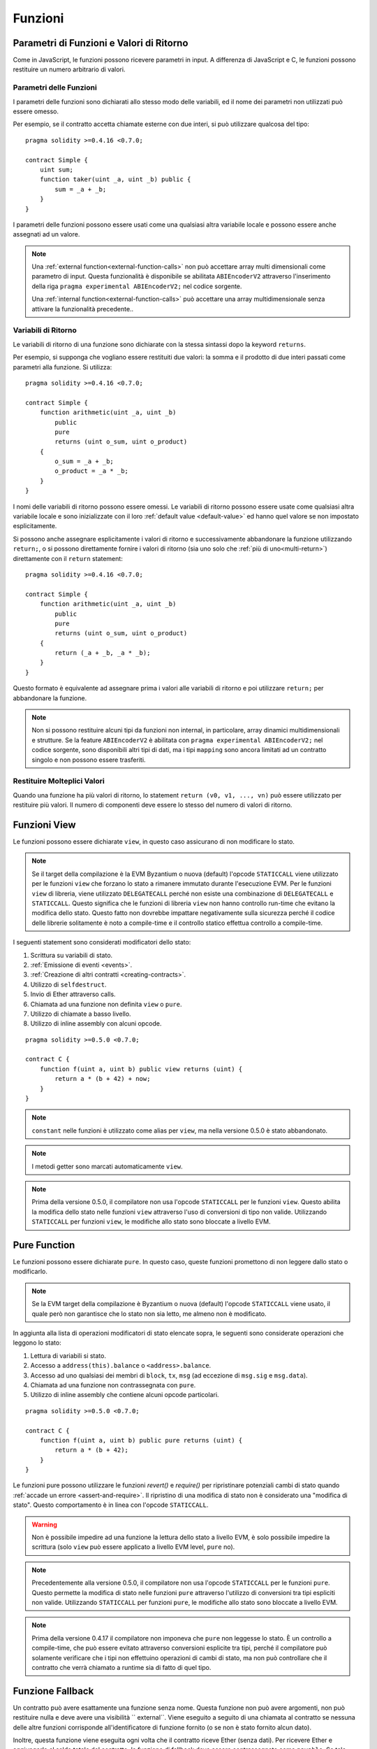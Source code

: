 .. index:: ! functions

.. _functions:

********
Funzioni
********

.. _function-parameters-return-variables:

Parametri di Funzioni e Valori di Ritorno
=========================================

Come in JavaScript, le funzioni possono ricevere parametri in input. 
A differenza di JavaScript e C, le funzioni possono restituire un
numero arbitrario di valori.

Parametri delle Funzioni
------------------------

I parametri delle funzioni sono dichiarati allo stesso modo delle variabili, 
ed il nome dei parametri non utilizzati può essere omesso.

Per esempio, se il contratto accetta chiamate esterne con due interi, si può utilizzare
qualcosa del tipo::

    pragma solidity >=0.4.16 <0.7.0;

    contract Simple {
        uint sum;
        function taker(uint _a, uint _b) public {
            sum = _a + _b;
        }
    }

I parametri delle funzioni possono essere usati come una qualsiasi altra variabile
locale e possono essere anche assegnati ad un valore.

.. note::

  Una :ref:`external function<external-function-calls>` non può accettare array 
  multi dimensionali come parametro di input. 
  Questa funzionalità è disponibile se abilitata ``ABIEncoderV2`` attraverso l'inserimento 
  della riga ``pragma experimental ABIEncoderV2;`` nel codice sorgente.

  Una :ref:`internal function<external-function-calls>` può accettare una array multidimensionale
  senza attivare la funzionalità precedente..

.. index:: return array, return string, array, string, array of strings, dynamic array, variably sized array, return struct, struct

Variabili di Ritorno
--------------------

Le variabili di ritorno di una funzione sono dichiarate con la stessa sintassi dopo
la keyword ``returns``.

Per esempio, si supponga che vogliano essere restituiti due valori: la somma e il 
prodotto di due interi passati come parametri alla funzione. Si utilizza::

    pragma solidity >=0.4.16 <0.7.0;

    contract Simple {
        function arithmetic(uint _a, uint _b)
            public
            pure
            returns (uint o_sum, uint o_product)
        {
            o_sum = _a + _b;
            o_product = _a * _b;
        }
    }

I nomi delle variabili di ritorno possono essere omessi.
Le variabili di ritorno possono essere usate come qualsiasi altra variabile locale
e sono inizializzate con il loro :ref:`default value <default-value>` ed 
hanno quel valore se non impostato esplicitamente.

Si possono anche assegnare esplicitamente i valori di ritorno e successivamente
abbandonare la funzione utilizzando ``return;``,
o si possono direttamente fornire i valori di ritorno 
(sia uno solo che :ref:`più di uno<multi-return>`) direttamente con il ``return``
statement::

    pragma solidity >=0.4.16 <0.7.0;

    contract Simple {
        function arithmetic(uint _a, uint _b)
            public
            pure
            returns (uint o_sum, uint o_product)
        {
            return (_a + _b, _a * _b);
        }
    }

Questo formato è equivalente ad assegnare prima i valori alle variabili
di ritorno e poi utilizzare ``return;`` per abbandonare la funzione.

.. note::
    Non si possono restituire alcuni tipi da funzioni non internal,
    in particolare, array dinamici multidimensionali e strutture.
    Se la feature ``ABIEncoderV2`` è abilitata con ``pragma experimental
    ABIEncoderV2;`` nel codice sorgente, sono disponibili altri tipi di dati, 
    ma i tipi ``mapping`` sono ancora limitati ad un contratto singolo e non
    possono essere trasferiti.

.. _multi-return:

Restituire Molteplici Valori
----------------------------

Quando una funzione ha più valori di ritorno, lo statement 
``return (v0, v1, ..., vn)`` può essere utilizzato per restituire 
più valori. Il numero di componenti deve essere lo stesso del numero di
valori di ritorno.

.. index:: ! view function, function;view

.. _view-functions:

Funzioni View
=============

Le funzioni possono essere dichiarate ``view``, in questo caso 
assicurano di non modificare lo stato.

.. note::
  Se il target della compilazione è la EVM Byzantium o nuova (default) l'opcode
  ``STATICCALL`` viene utilizzato per le funzioni ``view`` che forzano lo stato
  a rimanere immutato durante l'esecuzione EVM. Per le funzioni ``view`` di libreria,
  viene utilizzato ``DELEGATECALL`` perché non esiste una combinazione di ``DELEGATECALL`` e ``STATICCALL``.
  Questo significa che le funzioni di libreria ``view`` non hanno controllo 
  run-time che evitano la modifica dello stato. 
  Questo fatto non dovrebbe impattare negativamente sulla sicurezza perché il codice 
  delle librerie solitamente è noto a compile-time e il controllo statico 
  effettua controllo a compile-time.

I seguenti statement sono considerati modificatori dello stato:

#. Scrittura su variabili di stato.
#. :ref:`Emissione di eventi <events>`.
#. :ref:`Creazione di altri contratti <creating-contracts>`.
#. Utilizzo di ``selfdestruct``.
#. Invio di Ether attraverso calls.
#. Chiamata ad una funzione non definita ``view`` o ``pure``.
#. Utilizzo di chiamate a basso livello.
#. Utilizzo di inline assembly con alcuni opcode.

::

    pragma solidity >=0.5.0 <0.7.0;

    contract C {
        function f(uint a, uint b) public view returns (uint) {
            return a * (b + 42) + now;
        }
    }

.. note::
  ``constant`` nelle funzioni è utilizzato come alias per ``view``, ma nella versione 0.5.0 è stato abbandonato.

.. note::
  I metodi getter sono marcati automaticamente ``view``.

.. note::
  Prima della versione 0.5.0, il compilatore non usa l'opcode ``STATICCALL``
  per le funzioni ``view``.
  Questo abilita la modifica dello stato nelle funzioni ``view`` attraverso l'uso 
  di conversioni di tipo non valide.
  Utilizzando ``STATICCALL`` per funzioni ``view``, le modifiche allo stato 
  sono bloccate a livello EVM.

.. index:: ! pure function, function;pure

.. _pure-functions:

Pure Function
=============

Le funzioni possono essere dichiarate ``pure``. In questo caso, queste funzioni
promettono di non leggere dallo stato o modificarlo.

.. note::
  Se la EVM target della compilazione è Byzantium o nuova (default) l'opcode ``STATICCALL`` 
  viene usato, il quale però non garantisce che lo stato non sia letto, me almeno non è
  modificato.

In aggiunta alla lista di operazioni modificatori di stato elencate sopra, le seguenti sono
considerate operazioni che leggono lo stato:

#. Lettura di variabili si stato.
#. Accesso a ``address(this).balance`` o ``<address>.balance``.
#. Accesso ad uno qualsiasi dei membri di ``block``, ``tx``, ``msg`` (ad eccezione di ``msg.sig`` e ``msg.data``).
#. Chiamata ad una funzione non contrassegnata con ``pure``.
#. Utilizzo di inline assembly che contiene alcuni opcode particolari.

::

    pragma solidity >=0.5.0 <0.7.0;

    contract C {
        function f(uint a, uint b) public pure returns (uint) {
            return a * (b + 42);
        }
    }

Le funzioni pure possono utilizzare le funzioni `revert()` e `require()` per ripristinare
potenziali cambi di stato quando :ref:`accade un errore <assert-and-require>`.
Il ripristino di una modifica di stato non è considerato una "modifica di stato".
Questo comportamento è in linea con l'opcode ``STATICCALL``.

.. warning::
  Non è possibile impedire ad una funzione la lettura dello stato a livello
  EVM, è solo possibile impedire la scrittura
  (solo ``view`` può essere applicato a livello EVM level, ``pure`` no).

.. note::
  Precedentemente alla versione 0.5.0, il compilatore non usa l'opcode ``STATICCALL``
  per le funzioni ``pure``.
  Questo permette la modifica di stato nelle funzioni
  ``pure`` attraverso l'utilizzo di conversioni tra tipi espliciti non valide.
  Utilizzando ``STATICCALL`` per funzioni ``pure``, le modifiche allo stato sono bloccate
  a livello EVM.

.. note::
  Prima della versione 0.4.17 il compilatore non imponeva che ``pure`` non leggesse lo stato.
  È un controllo a compile-time, che può essere evitato attraverso conversioni esplicite
  tra tipi, perché il compilatore può solamente verificare che i tipi non effettuino operazioni di cambi
  di stato, ma non può controllare che il contratto che verrà chiamato a runtime 
  sia di fatto di quel tipo.

.. index:: ! fallback function, function;fallback

.. _fallback-function:

Funzione Fallback
=================

Un contratto può avere esattamente una funzione senza nome. 
Questa funzione non può avere argomenti, non può restituire nulla e deve avere 
una visibilità `` external``.
Viene eseguito a seguito di una chiamata al contratto se nessuna delle altre 
funzioni corrisponde all'identificatore di funzione fornito (o se non è stato fornito 
alcun dato).

Inoltre, questa funzione viene eseguita ogni volta che il contratto riceve 
Ether (senza dati). Per ricevere Ether e aggiungerlo al saldo totale del contratto, 
la funzione di fallback deve essere contrassegnata come ``payable``. 
Se tale funzione non esiste, il contratto non può ricevere Ether attraverso transazioni 
regolari e genera un'eccezione.

Nel peggiore dei casi, la funzione di fallback può fare affidamento solo sulla 
disponibilità di 2300 gas (ad esempio quando si utilizza `send` o` transfer`), l
asciando poco spazio per eseguire altre operazioni tranne logging di base. 
Le seguenti operazioni consumano più gas rispetto al valore di 2300:

- Scrittura nello storage
- Creazione di un contratto
- Chiamata di una funzione external che consuma una grande quantità di gas
- Invio di Ether

Come qualsiasi funzione, la funzione di fallback può eseguire operazioni complesse purché vi sia abbastanza gas.

.. warning::
    La funzione di fallback viene eseguita anche se il chiamante intendeva chiamare una 
    funzione che non è disponibile. Se si desidera implementare la funzione di fallback 
    solo per ricevere Ether, è necessario aggiungere un controllo come 
    ``require(msg.data.length == 0)`` per evitare chiamate non valide.

.. warning::
    I contratti che ricevono Ether direttamente (senza una function call, usando per esempio ``send`` o ``transfer``)
    ma non definiscono una funzione di fallback 
    lanciano un'eccezione, mandando indietro Ether (comportamento diverso prima di
    Solidity v0.4.0). Se un contratto deve ricevere Ether, bisogna implementare una 
    funzione di fallback payable.

.. warning::
    Un contratto senza una funzione di fallback payable può ricevere Ether come a destinatario 
    di una `coinbase transaction` (`miner block reward`)
    o come destinazione di ``selfdestruct``.

.. note::
    Anche se la funzione di fallback non può avere argomenti, si può comunque usare ``msg.data`` per recuperare qualsiasi payload fornito con la chiamata.

    Un contratto non può reagire a tali trasferimenti di Ether e quindi non può rifiutarli. 
    Questa è una scelta progettuale dell'EVM e Solidity non può essere aggirata.

    Significa anche che `` address (this) .balance`` può essere superiore alla somma 
    di un qualche tipo di contatore manuale implementato in un contratto (ovvero avere 
    un contatore nella funzione di fallback).

::

    pragma solidity >=0.5.0 <0.7.0;

    contract Test {
        // Questa funzione è chiamata per tutti i messaggi inviati a
        // questo contratto (non c'è nessuna altra funzione).
        // L'invio di Ether a questo contratto causa una eccezione,
        // perché la funzione di fallback non ha il modificatore `payable`.
        function() external { x = 1; }
        uint x;
    }


    // Questo contratto mantiene tutto l'Ether inviatogli, senza possibilità
    // di recuperarlo.
    contract Sink {
        function() external payable { }
    }

    contract Caller {
        function callTest(Test test) public returns (bool) {
            (bool success,) = address(test).call(abi.encodeWithSignature("nonExistingFunction()"));
            require(success);
            // risultato di test.x == 1.

            // address(test) non permette la chiamata diretta a ``send``, dato che ``test`` non ha una 
            // funzione di fallback payable. Deve essere convertita al tipo ``address payable`` attraverso una
            // conversione intermedia a ``uint160`` per autorizzare anche la chiamata ``send``.
            address payable testPayable = address(uint160(address(test)));

            // Se qualcuno invia Ether al contratto,
            // il trasferimento fallisce, questo return restituisce false.
            return testPayable.send(2 ether);
        }
    }

.. index:: ! overload

.. _overload-function:

Overloading di Funzioni
=======================

Un contratto può avere diverse funzioni con lo stesso nome ma con
parametri di tipi differenti.
Questo processo è chiamato "overloading" e si applica anche alle funzioni ereditate.
L'esempio seguente mostra l'verloading della funzione ``f`` nello scope del contratto ``A``.

::

    pragma solidity >=0.4.16 <0.7.0;

    contract A {
        function f(uint _in) public pure returns (uint out) {
            out = _in;
        }

        function f(uint _in, bool _really) public pure returns (uint out) {
            if (_really)
                out = _in;
        }
    }

Le funzioni overloaded sono presenti anche nell'interfaccia esterna. 
È un errore se due funzioni esternamente visibili differiscono 
solamente nei tipi Solidity ma non negli external type.

::

    pragma solidity >=0.4.16 <0.7.0;

    // Questo esempio non compila
    contract A {
        function f(B _in) public pure returns (B out) {
            out = _in;
        }

        function f(address _in) public pure returns (address out) {
            out = _in;
        }
    }

    contract B {
    }


Entrambe le funzioni ``f`` dell'esempio sopra accettano il tipo di indirizzo per ABI 
anche se sono differenti all'interno di Solidity.

Risoluzione dell'Overload e Matching degli Argomenti
----------------------------------------------------

Le funzioni overloaded sono selezionate facendo il matching con la dichiarazione 
di funzione nello scope corrente con gli argomenti forniti alla chiamata di funzione. 
Le funzioni sono selezionate come candidati per l'overload se tutti 
gli argomenti possono essere convertiti implicitamente ai tipi richiesti. 
Se non esiste un candidato, la risoluzione fallisce.

.. note::
    I parametri di ritorno non sono considerati per la risoluzione dell'overload.

::

    pragma solidity >=0.4.16 <0.7.0;

    contract A {
        function f(uint8 _in) public pure returns (uint8 out) {
            out = _in;
        }

        function f(uint256 _in) public pure returns (uint256 out) {
            out = _in;
        }
    }

La chiamata a ``f(50)`` crea un errore di tipo perché ``50`` può essere implicitamente convertito sia a ``uint8``
che ``uint256``. D'altra parte, ``f(256)`` risolve a ``f(uint256)`` perché ``256`` non può
essere implicitamente convertito a ``uint8``.
